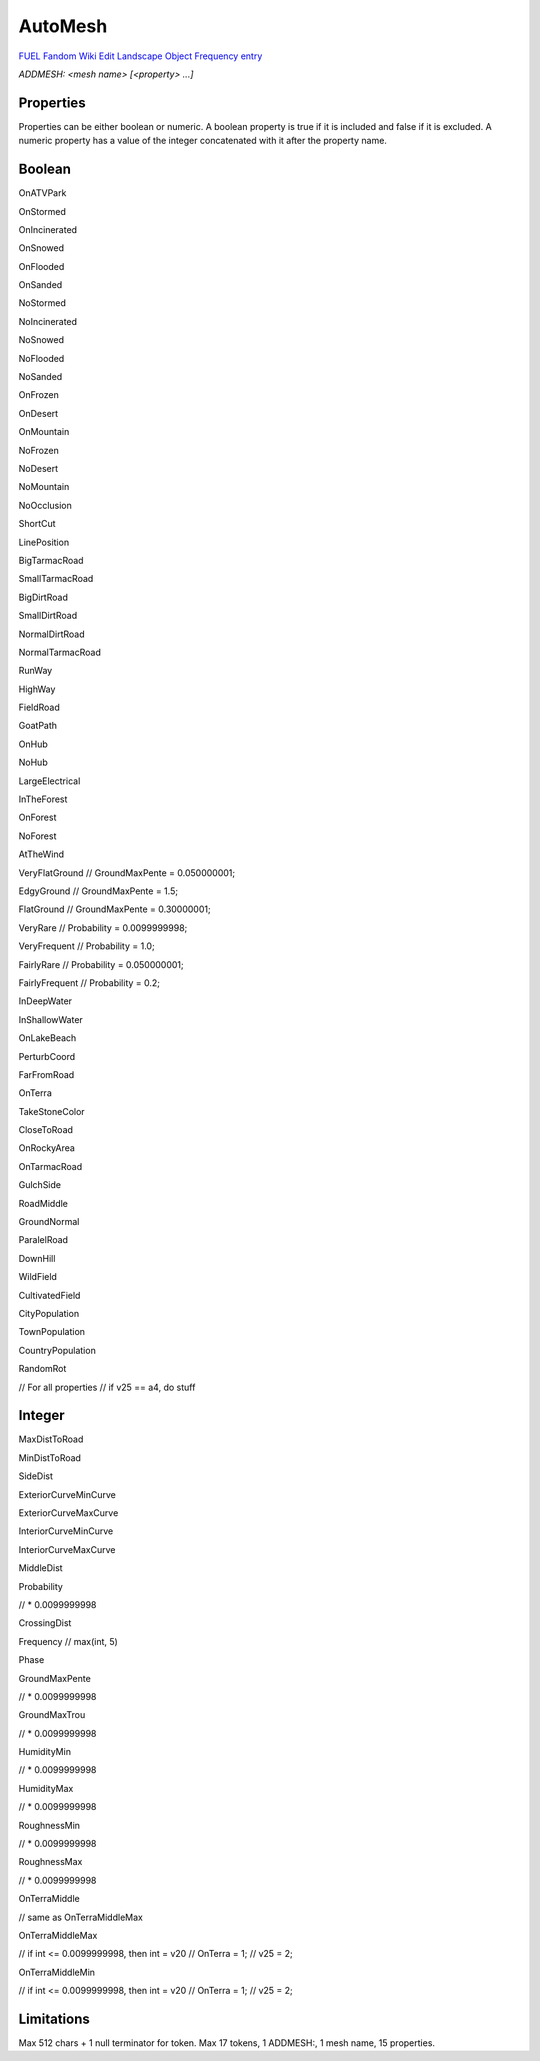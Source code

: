 AutoMesh
========

`FUEL Fandom Wiki Edit Landscape Object Frequency entry <https://fuel.fandom.com/wiki/Edit_Landscape_Object_Frequency>`_

`ADDMESH: <mesh name> [<property> ...]`

Properties
----------

Properties can be either boolean or numeric. A boolean property is true if it is included and false if it is excluded. A numeric property has a value of the integer concatenated with it after the property name.

Boolean
-------

OnATVPark

OnStormed

OnIncinerated

OnSnowed

OnFlooded

OnSanded

NoStormed

NoIncinerated

NoSnowed

NoFlooded

NoSanded

OnFrozen

OnDesert

OnMountain

NoFrozen

NoDesert

NoMountain

NoOcclusion

ShortCut

LinePosition

BigTarmacRoad

SmallTarmacRoad

BigDirtRoad

SmallDirtRoad

NormalDirtRoad

NormalTarmacRoad

RunWay

HighWay

FieldRoad

GoatPath

OnHub

NoHub

LargeElectrical

InTheForest

OnForest

NoForest

AtTheWind

VeryFlatGround // GroundMaxPente = 0.050000001;

EdgyGround // GroundMaxPente = 1.5;

FlatGround // GroundMaxPente = 0.30000001;

VeryRare // Probability = 0.0099999998;

VeryFrequent // Probability = 1.0;

FairlyRare // Probability = 0.050000001;

FairlyFrequent // Probability = 0.2;

InDeepWater

InShallowWater

OnLakeBeach

PerturbCoord

FarFromRoad

OnTerra

TakeStoneColor

CloseToRoad

OnRockyArea

OnTarmacRoad

GulchSide

RoadMiddle

GroundNormal

ParalelRoad

DownHill

WildField

CultivatedField

CityPopulation

TownPopulation

CountryPopulation

RandomRot

// For all properties
// if v25 == a4, do stuff

Integer
-------

MaxDistToRoad

MinDistToRoad

SideDist

ExteriorCurveMinCurve

ExteriorCurveMaxCurve

InteriorCurveMinCurve

InteriorCurveMaxCurve

MiddleDist

Probability

// * 0.0099999998

CrossingDist

Frequency // max(int, 5)

Phase

GroundMaxPente

// * 0.0099999998

GroundMaxTrou

// * 0.0099999998

HumidityMin

// * 0.0099999998

HumidityMax

// * 0.0099999998

RoughnessMin

// * 0.0099999998

RoughnessMax

// * 0.0099999998

OnTerraMiddle

// same as OnTerraMiddleMax

OnTerraMiddleMax

// if int <= 0.0099999998, then int = v20
// OnTerra = 1;
// v25 = 2;

OnTerraMiddleMin

// if int <= 0.0099999998, then int = v20
// OnTerra = 1;
// v25 = 2;

Limitations
-----------

Max 512 chars + 1 null terminator for token. Max 17 tokens, 1 ADDMESH:, 1 mesh name, 15 properties.
